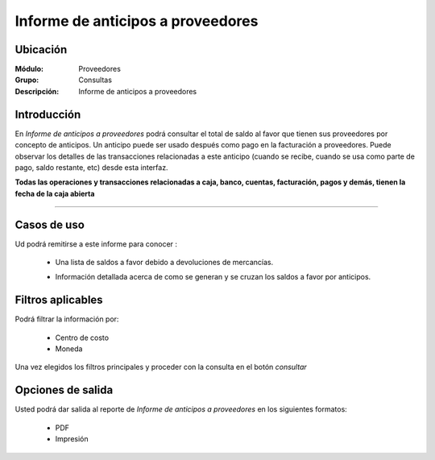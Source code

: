==================================
Informe de anticipos a proveedores
==================================

Ubicación
---------

:Módulo:
 Proveedores

:Grupo:
 Consultas

:Descripción:
  Informe de anticipos a proveedores

Introducción
------------

En *Informe de anticipos a proveedores* podrá consultar el total de saldo al favor que tienen sus proveedores por concepto de anticipos. Un anticipo puede ser usado después como pago en la facturación a proveedores. Puede observar los detalles de las transacciones relacionadas a este anticipo (cuando se recibe, cuando se usa como parte de pago, saldo restante, etc) desde esta interfaz.

**Todas las operaciones y transacciones relacionadas a caja, banco, cuentas, facturación, pagos y demás, tienen la fecha de la caja abierta**

 .. figure:: images/anticipos1.png
 	:align: center


-------------------------------------------------------

 .. figure:: images/anticipos2.png
 	:align: center

Casos de uso
------------

Ud podrá remitirse a este informe para conocer :

	- Una lista de saldos a favor debido a devoluciones de mercancías.
	- Información detallada acerca de como se generan y se cruzan los saldos a favor por anticipos.

		.. Note:

			Para ver en detalle los saldos a favor del proveedor y las transacciones relacionadas con el anticipo, haga doble click en el número de identificación del cliente (la casilla de la primera columna da la grilla)

			En la información detallada verá una columna 'crédito' indicando las entradas por recibo, y en la columna 'débito' los canjes en la facturación.




Filtros aplicables
------------------
Podrá filtrar la información por:

	- Centro de costo
	- Moneda


Una vez elegidos los filtros principales y proceder con la consulta en el botón |btn_ok.bmp| *consultar* 

Opciones de salida
------------------
Usted podrá dar salida al reporte de *Informe de anticipos a proveedores* en los siguientes formatos:

	- |pdf_logo.gif| PDF 
	- |printer_q.bmp| Impresión



.. |pdf_logo.gif| image:: /_images/generales/pdf_logo.gif
.. |excel.bmp| image:: /_images/generales/excel.bmp
.. |codbar.png| image:: /_images/generales/codbar.png
.. |printer_q.bmp| image:: /_images/generales/printer_q.bmp
.. |calendaricon.gif| image:: /_images/generales/calendaricon.gif
.. |gear.bmp| image:: /_images/generales/gear.bmp
.. |openfolder.bmp| image:: /_images/generales/openfold.bmp
.. |library_listview.bmp| image:: /_images/generales/library_listview.png
.. |plus.bmp| image:: /_images/generales/plus.bmp
.. |wzedit.bmp| image:: /_images/generales/wzedit.bmp
.. |buscar.bmp| image:: /_images/generales/buscar.bmp
.. |delete.bmp| image:: /_images/generales/delete.bmp
.. |btn_ok.bmp| image:: /_images/generales/btn_ok.bmp
.. |refresh.bmp| image:: /_images/generales/refresh.bmp
.. |descartar.bmp| image:: /_images/generales/descartar.bmp
.. |save.bmp| image:: /_images/generales/save.bmp
.. |wznew.bmp| image:: /_images/generales/wznew.bmp